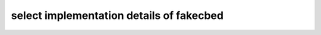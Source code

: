 select implementation details of fakecbed
=========================================

.. autosummary::
   :toctree: _autosummary
   :template: custom_module_template.rst
   :recursive:
